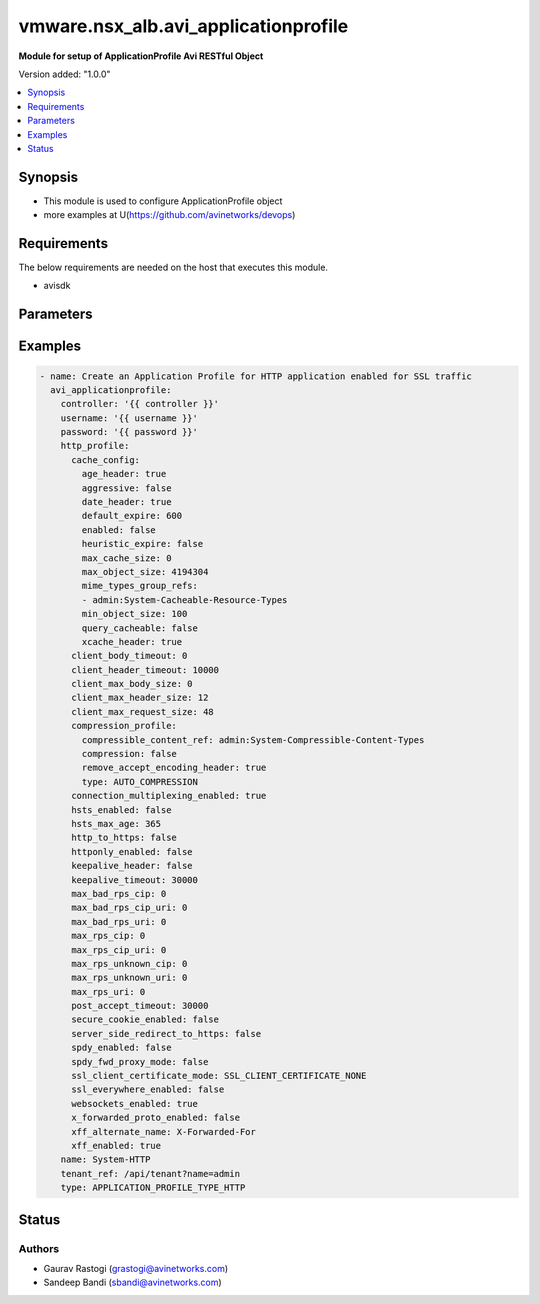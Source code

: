 .. vmware.nsx_alb.avi_applicationprofile:


*****************************
vmware.nsx_alb.avi_applicationprofile
*****************************

**Module for setup of ApplicationProfile Avi RESTful Object**


Version added: "1.0.0"

.. contents::
   :local:
   :depth: 1


Synopsis
--------
- This module is used to configure ApplicationProfile object
- more examples at U(https://github.com/avinetworks/devops)


Requirements
------------
The below requirements are needed on the host that executes this module.

- avisdk


Parameters
----------

.. raw:: html

    <table  border=0 cellpadding=0 class="documentation-table">
        <tr>
            <th colspan="2">Parameter</th>
            <th>Choices/<font color="blue">Defaults</font></th>
            <th width="100%">Comments</th>
        </tr>
        <tr>
            <td colspan="2">
                <div class="ansibleOptionAnchor" id="parameter-"></div>
                <b>state</b>
                <a class="ansibleOptionLink" href="#parameter-" title="Permalink to this option"></a>
                <div style="font-size: small">
                    <span style="color: purple">str</span>
                </div>
            </td>
                <div style="font-size: small">
                    default: present
                    choices: ["absent", "present"]
                </div>
            <td>
                <div style="font-size: small">
                    - The state that should be applied on the entity.
                </div>
                <br>
            </td>
        </tr>
        <tr>
            <td colspan="2">
                <div class="ansibleOptionAnchor" id="parameter-"></div>
                <b>avi_api_update_method</b>
                <a class="ansibleOptionLink" href="#parameter-" title="Permalink to this option"></a>
                <div style="font-size: small">
                    <span style="color: purple">str</span>
                </div>
            </td>
                <div style="font-size: small">
                    default: put
                    choices: ["put", "patch"]
                </div>
            <td>
                <div style="font-size: small">
                    - Default method for object update is HTTP PUT.
                </div><br>
                <div style="font-size: small">
                    - Setting to patch will override that behavior to use HTTP PATCH.
                </div>
            </td>
        </tr>
        <tr>
            <td colspan="2">
                <div class="ansibleOptionAnchor" id="parameter-"></div>
                <b>avi_api_patch_op</b>
                <a class="ansibleOptionLink" href="#parameter-" title="Permalink to this option"></a>
                <div style="font-size: small">
                    <span style="color: purple">str</span>
                </div>
            </td>
                <div style="font-size: small">
                    choices: ["add", "replace", "delete"]
                </div>
            <td>
                <div style="font-size: small">
                    - Patch operation to use when using avi_api_update_method as patch.
                </div>
            </td>
        </tr>
                <tr>
            <td colspan="2">
                <div class="ansibleOptionAnchor" id="parameter-"></div>
                <b>cloud_config_cksum:</b>
                <a class="ansibleOptionLink" href="#parameter-" title="Permalink to this option"></a>
                <div style="font-size: small">
                    <span style="color: purple">str</span>
                </div>
            </td>
            <td>
                                                            </td>
            <td>
                                                <div style="font-size: small">
                 - Checksum of application profiles.
                </div><br>
                                <div style="font-size: small">
                 - Internally set by cloud connector.
                </div><br>
                                <div style="font-size: small">
                 - Field introduced in 17.2.14, 18.1.5, 18.2.1.
                </div><br>
                                            </td>
        </tr>
                <tr>
            <td colspan="2">
                <div class="ansibleOptionAnchor" id="parameter-"></div>
                <b>created_by:</b>
                <a class="ansibleOptionLink" href="#parameter-" title="Permalink to this option"></a>
                <div style="font-size: small">
                    <span style="color: purple">str</span>
                </div>
            </td>
            <td>
                                                            </td>
            <td>
                                                <div style="font-size: small">
                 - Name of the application profile creator.
                </div><br>
                                <div style="font-size: small">
                 - Field introduced in 17.2.14, 18.1.5, 18.2.1.
                </div><br>
                                            </td>
        </tr>
                <tr>
            <td colspan="2">
                <div class="ansibleOptionAnchor" id="parameter-"></div>
                <b>description:</b>
                <a class="ansibleOptionLink" href="#parameter-" title="Permalink to this option"></a>
                <div style="font-size: small">
                    <span style="color: purple">str</span>
                </div>
            </td>
            <td>
                                                            </td>
            <td>
                                                <div style="font-size: small">
                 - User defined description for the object.
                </div><br>
                                            </td>
        </tr>
                <tr>
            <td colspan="2">
                <div class="ansibleOptionAnchor" id="parameter-"></div>
                <b>dns_service_profile:</b>
                <a class="ansibleOptionLink" href="#parameter-" title="Permalink to this option"></a>
                <div style="font-size: small">
                    <span style="color: purple">dict</span>
                </div>
            </td>
            <td>
                                                            </td>
            <td>
                                                <div style="font-size: small">
                 - Specifies various dns service related controls for virtual service.
                </div><br>
                                            </td>
        </tr>
                <tr>
            <td colspan="2">
                <div class="ansibleOptionAnchor" id="parameter-"></div>
                <b>dos_rl_profile:</b>
                <a class="ansibleOptionLink" href="#parameter-" title="Permalink to this option"></a>
                <div style="font-size: small">
                    <span style="color: purple">dict</span>
                </div>
            </td>
            <td>
                                                            </td>
            <td>
                                                <div style="font-size: small">
                 - Specifies various security related controls for virtual service.
                </div><br>
                                            </td>
        </tr>
                <tr>
            <td colspan="2">
                <div class="ansibleOptionAnchor" id="parameter-"></div>
                <b>http_profile:</b>
                <a class="ansibleOptionLink" href="#parameter-" title="Permalink to this option"></a>
                <div style="font-size: small">
                    <span style="color: purple">dict</span>
                </div>
            </td>
            <td>
                                                            </td>
            <td>
                                                <div style="font-size: small">
                 - Specifies the http application proxy profile parameters.
                </div><br>
                                            </td>
        </tr>
                <tr>
            <td colspan="2">
                <div class="ansibleOptionAnchor" id="parameter-"></div>
                <b>name:</b>
                <a class="ansibleOptionLink" href="#parameter-" title="Permalink to this option"></a>
                <div style="font-size: small">
                    <span style="color: purple">str</span>
                </div>
            </td>
            <td>
                                <div style="font-size: small">
                required: true
                </div>
                            </td>
            <td>
                                                <div style="font-size: small">
                 - The name of the application profile.
                </div><br>
                                            </td>
        </tr>
                <tr>
            <td colspan="2">
                <div class="ansibleOptionAnchor" id="parameter-"></div>
                <b>preserve_client_ip:</b>
                <a class="ansibleOptionLink" href="#parameter-" title="Permalink to this option"></a>
                <div style="font-size: small">
                    <span style="color: purple">bool</span>
                </div>
            </td>
            <td>
                                                            </td>
            <td>
                                                <div style="font-size: small">
                 - Specifies if client ip needs to be preserved for backend connection.
                </div><br>
                                <div style="font-size: small">
                 - Not compatible with connection multiplexing.
                </div><br>
                                <div style="font-size: small">
                 - Default value when not specified in API or module is interpreted by Avi Controller as False.
                </div><br>
                                            </td>
        </tr>
                <tr>
            <td colspan="2">
                <div class="ansibleOptionAnchor" id="parameter-"></div>
                <b>preserve_client_port:</b>
                <a class="ansibleOptionLink" href="#parameter-" title="Permalink to this option"></a>
                <div style="font-size: small">
                    <span style="color: purple">bool</span>
                </div>
            </td>
            <td>
                                                            </td>
            <td>
                                                <div style="font-size: small">
                 - Specifies if we need to preserve client port while preserving client ip for backend connections.
                </div><br>
                                <div style="font-size: small">
                 - Field introduced in 17.2.7.
                </div><br>
                                <div style="font-size: small">
                 - Default value when not specified in API or module is interpreted by Avi Controller as False.
                </div><br>
                                            </td>
        </tr>
                <tr>
            <td colspan="2">
                <div class="ansibleOptionAnchor" id="parameter-"></div>
                <b>preserve_dest_ip_port:</b>
                <a class="ansibleOptionLink" href="#parameter-" title="Permalink to this option"></a>
                <div style="font-size: small">
                    <span style="color: purple">bool</span>
                </div>
            </td>
            <td>
                                                            </td>
            <td>
                                                <div style="font-size: small">
                 - Specifies if destination ip and port needs to be preserved for backend connection.
                </div><br>
                                <div style="font-size: small">
                 - Field introduced in 20.1.1.
                </div><br>
                                <div style="font-size: small">
                 - Allowed in basic(allowed values- false) edition, essentials(allowed values- false) edition, enterprise edition.
                </div><br>
                                <div style="font-size: small">
                 - Default value when not specified in API or module is interpreted by Avi Controller as False.
                </div><br>
                                            </td>
        </tr>
                <tr>
            <td colspan="2">
                <div class="ansibleOptionAnchor" id="parameter-"></div>
                <b>sip_service_profile:</b>
                <a class="ansibleOptionLink" href="#parameter-" title="Permalink to this option"></a>
                <div style="font-size: small">
                    <span style="color: purple">dict</span>
                </div>
            </td>
            <td>
                                                            </td>
            <td>
                                                <div style="font-size: small">
                 - Specifies various sip service related controls for virtual service.
                </div><br>
                                <div style="font-size: small">
                 - Field introduced in 17.2.8, 18.1.3, 18.2.1.
                </div><br>
                                <div style="font-size: small">
                 - Allowed in basic edition, essentials edition, enterprise edition.
                </div><br>
                                            </td>
        </tr>
                <tr>
            <td colspan="2">
                <div class="ansibleOptionAnchor" id="parameter-"></div>
                <b>tcp_app_profile:</b>
                <a class="ansibleOptionLink" href="#parameter-" title="Permalink to this option"></a>
                <div style="font-size: small">
                    <span style="color: purple">dict</span>
                </div>
            </td>
            <td>
                                                            </td>
            <td>
                                                <div style="font-size: small">
                 - Specifies the tcp application proxy profile parameters.
                </div><br>
                                            </td>
        </tr>
                <tr>
            <td colspan="2">
                <div class="ansibleOptionAnchor" id="parameter-"></div>
                <b>tenant_ref:</b>
                <a class="ansibleOptionLink" href="#parameter-" title="Permalink to this option"></a>
                <div style="font-size: small">
                    <span style="color: purple">str</span>
                </div>
            </td>
            <td>
                                                            </td>
            <td>
                                                <div style="font-size: small">
                 - It is a reference to an object of type tenant.
                </div><br>
                                            </td>
        </tr>
                <tr>
            <td colspan="2">
                <div class="ansibleOptionAnchor" id="parameter-"></div>
                <b>type:</b>
                <a class="ansibleOptionLink" href="#parameter-" title="Permalink to this option"></a>
                <div style="font-size: small">
                    <span style="color: purple">str</span>
                </div>
            </td>
            <td>
                                <div style="font-size: small">
                required: true
                </div>
                            </td>
            <td>
                                                <div style="font-size: small">
                 - Specifies which application layer proxy is enabled for the virtual service.
                </div><br>
                                <div style="font-size: small">
                 - Enum options - APPLICATION_PROFILE_TYPE_L4, APPLICATION_PROFILE_TYPE_HTTP, APPLICATION_PROFILE_TYPE_SYSLOG, APPLICATION_PROFILE_TYPE_DNS,
                </div><br>
                                <div style="font-size: small">
                 - APPLICATION_PROFILE_TYPE_SSL, APPLICATION_PROFILE_TYPE_SIP.
                </div><br>
                                <div style="font-size: small">
                 - Allowed in basic(allowed values- application_profile_type_l4,application_profile_type_http) edition, essentials(allowed values-
                </div><br>
                                <div style="font-size: small">
                 - application_profile_type_l4) edition, enterprise edition.
                </div><br>
                                            </td>
        </tr>
                <tr>
            <td colspan="2">
                <div class="ansibleOptionAnchor" id="parameter-"></div>
                <b>url:</b>
                <a class="ansibleOptionLink" href="#parameter-" title="Permalink to this option"></a>
                <div style="font-size: small">
                    <span style="color: purple">str</span>
                </div>
            </td>
            <td>
                                                            </td>
            <td>
                                                <div style="font-size: small">
                 - Avi controller URL of the object.
                </div><br>
                                            </td>
        </tr>
                <tr>
            <td colspan="2">
                <div class="ansibleOptionAnchor" id="parameter-"></div>
                <b>uuid:</b>
                <a class="ansibleOptionLink" href="#parameter-" title="Permalink to this option"></a>
                <div style="font-size: small">
                    <span style="color: purple">str</span>
                </div>
            </td>
            <td>
                                                            </td>
            <td>
                                                <div style="font-size: small">
                 - Uuid of the application profile.
                </div><br>
                                            </td>
        </tr>
            </table>
    <br/>


Examples
--------

.. code-block:: yaml

    
  - name: Create an Application Profile for HTTP application enabled for SSL traffic
    avi_applicationprofile:
      controller: '{{ controller }}'
      username: '{{ username }}'
      password: '{{ password }}'
      http_profile:
        cache_config:
          age_header: true
          aggressive: false
          date_header: true
          default_expire: 600
          enabled: false
          heuristic_expire: false
          max_cache_size: 0
          max_object_size: 4194304
          mime_types_group_refs:
          - admin:System-Cacheable-Resource-Types
          min_object_size: 100
          query_cacheable: false
          xcache_header: true
        client_body_timeout: 0
        client_header_timeout: 10000
        client_max_body_size: 0
        client_max_header_size: 12
        client_max_request_size: 48
        compression_profile:
          compressible_content_ref: admin:System-Compressible-Content-Types
          compression: false
          remove_accept_encoding_header: true
          type: AUTO_COMPRESSION
        connection_multiplexing_enabled: true
        hsts_enabled: false
        hsts_max_age: 365
        http_to_https: false
        httponly_enabled: false
        keepalive_header: false
        keepalive_timeout: 30000
        max_bad_rps_cip: 0
        max_bad_rps_cip_uri: 0
        max_bad_rps_uri: 0
        max_rps_cip: 0
        max_rps_cip_uri: 0
        max_rps_unknown_cip: 0
        max_rps_unknown_uri: 0
        max_rps_uri: 0
        post_accept_timeout: 30000
        secure_cookie_enabled: false
        server_side_redirect_to_https: false
        spdy_enabled: false
        spdy_fwd_proxy_mode: false
        ssl_client_certificate_mode: SSL_CLIENT_CERTIFICATE_NONE
        ssl_everywhere_enabled: false
        websockets_enabled: true
        x_forwarded_proto_enabled: false
        xff_alternate_name: X-Forwarded-For
        xff_enabled: true
      name: System-HTTP
      tenant_ref: /api/tenant?name=admin
      type: APPLICATION_PROFILE_TYPE_HTTP



Status
------


Authors
~~~~~~~

- Gaurav Rastogi (grastogi@avinetworks.com)
- Sandeep Bandi (sbandi@avinetworks.com)



